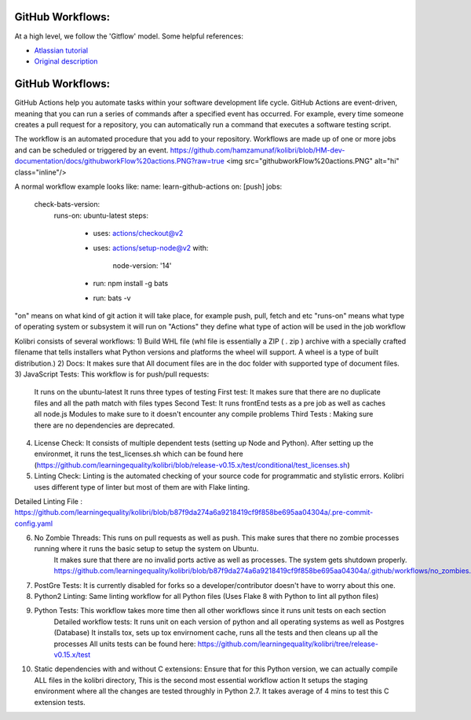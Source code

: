GitHub Workflows: 
~~~~~~~~~~~~~~

At a high level, we follow the 'Gitflow' model. Some helpful references:

- `Atlassian tutorial <https://www.atlassian.com/git/tutorials/comparing-workflows/gitflow-workflow/>`__
- `Original description <http://nvie.com/posts/a-successful-git-branching-model/>`__


GitHub Workflows: 
~~~~~~~~~~~~~~
GitHub Actions help you automate tasks within your software development life cycle. GitHub Actions are event-driven, meaning that you can run a series of commands after a specified event has occurred. 
For example, every time someone creates a pull request for a repository, you can automatically run a command that executes a software testing script.

The workflow is an automated procedure that you add to your repository. Workflows are made up of one or more jobs and can be scheduled or triggered by an event.
https://github.com/hamzamunaf/kolibri/blob/HM-dev-documentation/docs/githubworkFlow%20actions.PNG?raw=true
<img src="githubworkFlow%20actions.PNG" alt="hi" class="inline"/>


A normal workflow example looks like:
name: learn-github-actions
on: [push]
jobs:
  check-bats-version:
    runs-on: ubuntu-latest
    steps:
      - uses: actions/checkout@v2
      - uses: actions/setup-node@v2
        with:
          node-version: '14'
      - run: npm install -g bats
      - run: bats -v

"on" means on what kind of git action it will take place, for example push, pull, fetch and etc
"runs-on" means what type of operating system or subsystem it will run on
"Actions" they define what type of action will be used in the job workflow


Kolibri consists of several workflows:
1) Build WHL file (whl file is essentially a ZIP ( . zip ) archive with a specially crafted filename that tells installers what Python versions and platforms the wheel will support. A wheel is a type of built distribution.)
2) Docs: It makes sure that All document files are in the doc folder with supported type of document files.
3) JavaScript Tests: This workflow is for push/pull requests:
    It runs on the ubuntu-latest
    It runs three types of testing
    First test: It makes sure that there are no duplicate files and all the path match with files types
    Second Test: It runs frontEnd tests as a pre job as well as caches all node.js Modules to make sure to it doesn't encounter any compile problems
    Third Tests : Making sure there are no dependencies are deprecated.
4) License Check: It consists of multiple dependent tests (setting up Node and Python). After setting up the environmet,
   it runs the test_licenses.sh which can be found here (https://github.com/learningequality/kolibri/blob/release-v0.15.x/test/conditional/test_licenses.sh)
5) Linting Check: Linting is the automated checking of your source code for programmatic and stylistic errors. Kolibri uses different type of linter but most of them are with Flake linting.

Detailed Linting File : https://github.com/learningequality/kolibri/blob/b87f9da274a6a9218419cf9f858be695aa04304a/.pre-commit-config.yaml

6) No Zombie Threads: This runs on pull requests as well as push. This make sures that there no zombie processes running where it runs the basic setup to setup the system on Ubuntu.
                      It makes sure that there are no invalid ports active as well as processes. The system gets shutdown properly. 
                      https://github.com/learningequality/kolibri/blob/b87f9da274a6a9218419cf9f858be695aa04304a/.github/workflows/no_zombies.yml

7) PostGre Tests: It is currently disabled for forks so a developer/contributor doesn't have to worry about this one.
8) Python2 Linting: Same linting workflow for all Python files  (Uses Flake 8 with Python to lint all python files)
9) Python Tests: This workflow takes more time then all other workflows since it runs unit tests on each section  
                Detailed workflow tests: It runs unit on each version of python and all operating systems as well as Postgres (Database)
                It installs tox, sets up tox envirnoment cache, runs all the tests and then cleans up all the processes
                All units tests can be found here: https://github.com/learningequality/kolibri/tree/release-v0.15.x/test
10) Static dependencies with and without C extensions: Ensure that for this Python version, we can actually compile ALL files in the kolibri directory, This is the second most essential workflow action
    It setups the staging environment where all the changes are tested throughly in Python 2.7.
    It takes average of 4 mins to test this C extension tests. 


